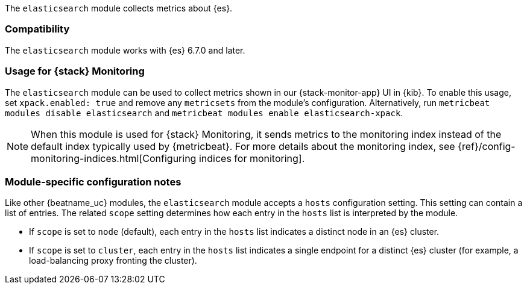 The `elasticsearch` module collects metrics about {es}.

[float]
=== Compatibility

The `elasticsearch` module works with {es} 6.7.0 and later.

[float]
=== Usage for {stack} Monitoring

The `elasticsearch` module can be used to collect metrics shown in our {stack-monitor-app}
UI in {kib}. To enable this usage, set `xpack.enabled: true` and remove any `metricsets`
from the module's configuration. Alternatively, run `metricbeat modules disable elasticsearch` and
`metricbeat modules enable elasticsearch-xpack`.

NOTE: When this module is used for {stack} Monitoring, it sends metrics to the
monitoring index instead of the default index typically used by {metricbeat}.
For more details about the monitoring index, see
{ref}/config-monitoring-indices.html[Configuring indices for monitoring].

[float]
=== Module-specific configuration notes

Like other {beatname_uc} modules, the `elasticsearch` module accepts a `hosts` configuration setting.
This setting can contain a list of entries. The related `scope` setting determines how each entry in
the `hosts` list is interpreted by the module.

* If `scope` is set to `node` (default), each entry in the `hosts` list indicates a distinct node in an
  {es} cluster.
* If `scope` is set to `cluster`, each entry in the `hosts` list indicates a single endpoint for a distinct
  {es} cluster (for example, a load-balancing proxy fronting the cluster).

